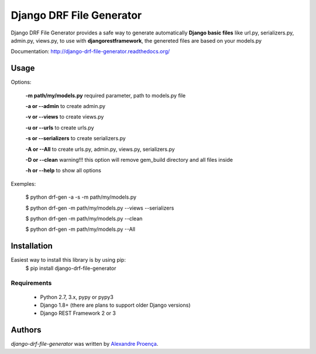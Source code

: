 Django DRF File Generator
=======

.. image:: https://travis-ci.org/AlexandreProenca/django-drf-file-generator.svg?branch=master
        :target: https://travis-ci.org/AlexandreProenca/django-drf-file-generator.svg?branch=master

.. image:: https://img.shields.io/pypi/v/django-drf-file-generator.svg
        :target: https://img.shields.io/pypi/v/django-drf-file-generator.

.. image:: https://img.shields.io/pypi/dd/django-drf-file-generator.svg
        :target: https://img.shields.io/pypi/dd/django-drf-file-generator.svg

.. image:: https://img.shields.io/pypi/pyversions/django-drf-file-generator.svg
        :target: https://img.shields.io/pypi/pyversions/django-drf-file-generator.svg

.. image:: https://img.shields.io/pypi/l/django-drf-file-generator.svg
        :target: https://img.shields.io/pypi/l/django-drf-file-generator.svg

.. image:: https://img.shields.io/pypi/wheel/django-drf-file-generator.svg
        :target: https://img.shields.io/pypi/wheel/django-drf-file-generator.svg

.. image:: https://img.shields.io/pypi/format/django-drf-file-generator.svg
        :target: https://img.shields.io/pypi/format/django-drf-file-generator.svg

.. image:: https://img.shields.io/pypi/implementation/django-drf-file-generator.svg
        :target: https://img.shields.io/pypi/implementation/django-drf-file-generator.svg

.. image:: https://img.shields.io/pypi/status/django-drf-file-generator.svg
        :target: https://img.shields.io/pypi/status/django-drf-file-generator.svg

.. image:: https://api.codacy.com/project/badge/50515222d332430aba11bcbe76706f14
        :target: https://api.codacy.com/project/badge/50515222d332430aba11bcbe76706f14

.. image:: https://readthedocs.org/projects/django-drf-file-generator/badge/?version=latest
        :target: https://readthedocs.org/projects/django-drf-file-generator/?badge=latest
        :alt: Documentation Status

Django DRF File Generator provides a safe way to generate automatically **Django basic files** like url.py, serializers.py, admin.py, views.py, to use with **djangorestframework**, the genereted files are based on your models.py


Documentation: http://django-drf-file-generator.readthedocs.org/


Usage
-----
Options:
   
   **-m path/my/models.py**   required parameter, path to models.py file
   
   **-a or --admin**          to create admin.py
   
   **-v or --views**          to create views.py
   
   **-u or --urls**           to create urls.py
   
   **-s or --serializers**    to create serializers.py
   
   **-A or --All**            to create urls.py, admin.py, views.py, serializers.py
   
   **-D or --clean**          warning!!! this option will remove gem_build directory and all files inside
   
   **-h or --help**           to show all options
   

Exemples:
  
  $ python drf-gen -a -s -m path/my/models.py
  
  $ python drf-gen -m path/my/models.py --views --serializers
  
  $ python drf-gen -m path/my/models.py --clean
  
  $ python drf-gen -m path/my/models.py --All
  



Installation
------------
Easiest way to install this library is by using pip:
    $ pip install django-drf-file-generator

Requirements
^^^^^^^^^^^^
    * Python 2.7, 3.x, pypy or pypy3
    * Django 1.8+ (there are plans to support older Django versions)
    * Django REST Framework 2 or 3


Authors
-------

`django-drf-file-generator` was written by `Alexandre Proença <alexandre.proenca@hotmail.com.br>`_.
